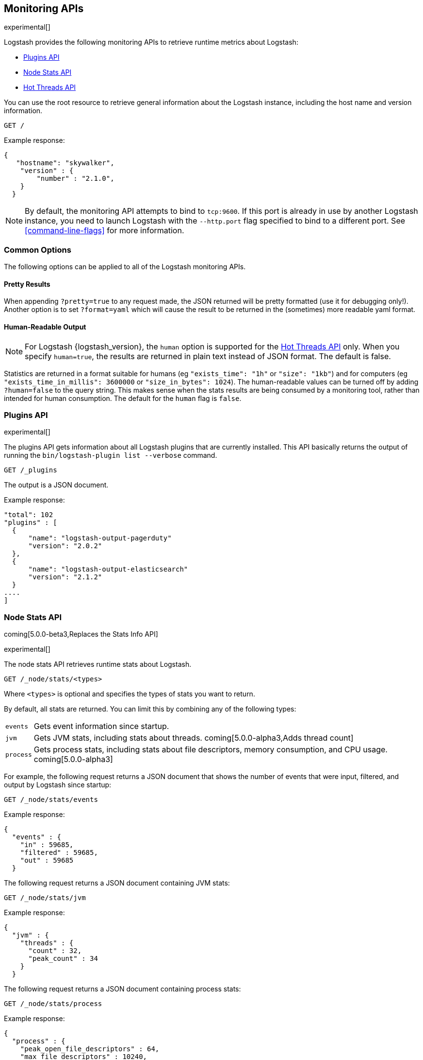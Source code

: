 [[monitoring]]
== Monitoring APIs

experimental[]

Logstash provides the following monitoring APIs to retrieve runtime metrics
about Logstash:

* <<plugins-api>>
* <<stats-info-api>>
* <<hot-threads-api>>


You can use the root resource to retrieve general information about the Logstash instance, including
the host name and version information.

[source,js]
--------------------------------------------------
GET /
--------------------------------------------------

Example response:

[source,js]
--------------------------------------------------
{
   "hostname": "skywalker",
    "version" : {
        "number" : "2.1.0",       
    }
  }
--------------------------------------------------

NOTE: By default, the monitoring API attempts to bind to `tcp:9600`. If this port is already in use by another Logstash
instance, you need to launch Logstash with the `--http.port` flag specified to bind to a different port. See 
<<command-line-flags>> for more information.

[float]
[[monitoring-common-options]]
=== Common Options

The following options can be applied to all of the Logstash monitoring APIs.

[float]
==== Pretty Results

When appending `?pretty=true` to any request made, the JSON returned
will be pretty formatted (use it for debugging only!). Another option is
to set `?format=yaml` which will cause the result to be returned in the
(sometimes) more readable yaml format.

[float]
==== Human-Readable Output

NOTE: For Logstash {logstash_version}, the `human` option is supported for the <<hot-threads-api>>
only. When you specify `human=true`, the results are returned in plain text instead of
JSON format. The default is false.

Statistics are returned in a format suitable for humans
(eg `"exists_time": "1h"` or `"size": "1kb"`) and for computers
(eg `"exists_time_in_millis": 3600000` or `"size_in_bytes": 1024`).
The human-readable values can be turned off by adding `?human=false`
to the query string. This makes sense when the stats results are
being consumed by a monitoring tool, rather than intended for human
consumption.  The default for the `human` flag is
`false`.

[[plugins-api]]
=== Plugins API

experimental[]

The plugins API gets information about all Logstash plugins that are currently installed.
This API basically returns the output of running the `bin/logstash-plugin list --verbose` command.

[source,js]
--------------------------------------------------
GET /_plugins
--------------------------------------------------

The output is a JSON document.

Example response:

[source,js]
--------------------------------------------------
"total": 102
"plugins" : [
  {
      "name": "logstash-output-pagerduty"
      "version": "2.0.2"
  },
  {
      "name": "logstash-output-elasticsearch"
      "version": "2.1.2"
  }
....
] 
--------------------------------------------------

[[stats-info-api]]
=== Node Stats API

coming[5.0.0-beta3,Replaces the Stats Info API]

experimental[]

The node stats API retrieves runtime stats about Logstash. 

// COMMENTED OUT until Logstash supports multiple pipelines: To retrieve all stats for the Logstash instance, use the `_node/stats` endpoint:

[source,js]
--------------------------------------------------
GET /_node/stats/<types>
--------------------------------------------------

////
COMMENTED OUT until Logstash supports multiple pipelines: To retrieve all stats per pipeline, use the `_pipelines/stats` endpoint:

[source,js]
--------------------------------------------------
GET /_pipelines/stats/<types>
--------------------------------------------------
////

Where `<types>` is optional and specifies the types of stats you want to return.

By default, all stats are returned. You can limit this by combining any of the following types: 

[horizontal]
`events`::
Gets event information since startup. 
`jvm`::
Gets JVM stats, including stats about threads. coming[5.0.0-alpha3,Adds thread count]
`process`::
Gets process stats, including stats about file descriptors, memory consumption, and CPU usage. coming[5.0.0-alpha3]   

For example, the following request returns a JSON document that shows the number of events
that were input, filtered, and output by Logstash since startup:

[source,js]
--------------------------------------------------
GET /_node/stats/events
--------------------------------------------------

Example response:

[source,js]
--------------------------------------------------
{
  "events" : {
    "in" : 59685,
    "filtered" : 59685,
    "out" : 59685
  }
--------------------------------------------------

The following request returns a JSON document containing JVM stats:

[source,js]
--------------------------------------------------
GET /_node/stats/jvm
--------------------------------------------------

Example response:

[source,js]
--------------------------------------------------
{
  "jvm" : {
    "threads" : {
      "count" : 32,
      "peak_count" : 34
    }
  }
--------------------------------------------------

The following request returns a JSON document containing process stats: 

[source,js]
--------------------------------------------------
GET /_node/stats/process
--------------------------------------------------

Example response:

[source,js]
--------------------------------------------------
{
  "process" : {
    "peak_open_file_descriptors" : 64,
    "max_file_descriptors" : 10240,
    "open_file_descriptors" : 64,
    "mem" : {
      "total_virtual_in_bytes" : 5278068736
    },
    "cpu" : {
      "total_in_millis" : 103290097000,
      "percent" : 0
    }
  }
--------------------------------------------------

See <<monitoring-common-options, Common Options>> for a list of options that can be applied to all
Logstash monitoring APIs.


[[hot-threads-api]]
=== Hot Threads API

experimental[]

The hot threads API gets the current hot threads for Logstash. A hot thread is a
Java thread that has high CPU usage and executes for a longer than normal period
of time.

[source,js]
--------------------------------------------------
GET /_node/hot_threads
--------------------------------------------------

The output is a JSON document that contains a breakdown of the top hot threads for
Logstash. The parameters allowed are:

[horizontal]
`threads`:: 	        The number of hot threads to return. The default is 3. 
`human`:: 	            If true, returns plain text instead of JSON format. The default is false. 
`ignore_idle_threads`:: If true, does not return idle threads. The default is true.

Example response:

[source,js]
--------------------------------------------------
{
  "hostname" : "Example-MBP-2",
  "time" : "2016-03-08T17:58:18-08:00",
  "busiest_threads" : 3,
  "threads" : [ {
    "name" : "LogStash::Runner",
    "percent_of_cpu_time" : 16.93,
    "state" : "timed_waiting",
    "traces" : "\t\tjava.lang.Object.wait(Native Method)\n\t\tjava.lang.Thread.join(Thread.java:1253)\n\t\torg.jruby.internal.runtime.NativeThread.join(NativeThread.java:75)\n\t\torg.jruby.RubyThread.join(RubyThread.java:697)\n\t\torg.jruby.RubyThread$INVOKER$i$0$1$join.call(RubyThread$INVOKER$i$0$1$join.gen)\n\t\torg.jruby.internal.runtime.methods.JavaMethod$JavaMethodN.call(JavaMethod.java:663)\n\t\torg.jruby.internal.runtime.methods.DynamicMethod.call(DynamicMethod.java:198)\n\t\torg.jruby.runtime.callsite.CachingCallSite.cacheAndCall(CachingCallSite.java:306)\n\t\torg.jruby.runtime.callsite.CachingCallSite.call(CachingCallSite.java:136)\n\t\torg.jruby.ast.CallNoArgNode.interpret(CallNoArgNode.java:60)\n"
  }, {
    "name" : "Api Webserver",
    "percent_of_cpu_time" : 0.39,
    "state" : "timed_waiting",
    "traces" : "\t\tjava.lang.Object.wait(Native Method)\n\t\tjava.lang.Thread.join(Thread.java:1253)\n\t\torg.jruby.internal.runtime.NativeThread.join(NativeThread.java:75)\n\t\torg.jruby.RubyThread.join(RubyThread.java:697)\n\t\torg.jruby.RubyThread$INVOKER$i$0$1$join.call(RubyThread$INVOKER$i$0$1$join.gen)\n\t\torg.jruby.internal.runtime.methods.JavaMethod$JavaMethodN.call(JavaMethod.java:663)\n\t\torg.jruby.internal.runtime.methods.DynamicMethod.call(DynamicMethod.java:198)\n\t\torg.jruby.runtime.callsite.CachingCallSite.cacheAndCall(CachingCallSite.java:306)\n\t\torg.jruby.runtime.callsite.CachingCallSite.call(CachingCallSite.java:136)\n\t\torg.jruby.ast.CallNoArgNode.interpret(CallNoArgNode.java:60)\n"
  }, {
    "name" : "Ruby-0-Thread-13",
    "percent_of_cpu_time" : 0.15,
    "state" : "timed_waiting",
    "path" : "/Users/suyog/ws/elastic/logstash/build/logstash-3.0.0.dev/vendor/local_gems/f5685da5/logstash-core-3.0.0.dev-java/lib/logstash/pipeline.rb:496",
    "traces" : "\t\tjava.lang.Object.wait(Native Method)\n\t\torg.jruby.RubyThread.sleep(RubyThread.java:1002)\n\t\torg.jruby.RubyKernel.sleep(RubyKernel.java:803)\n\t\torg.jruby.RubyKernel$INVOKER$s$0$1$sleep.call(RubyKernel$INVOKER$s$0$1$sleep.gen)\n\t\torg.jruby.internal.runtime.methods.JavaMethod$JavaMethodN.call(JavaMethod.java:667)\n\t\torg.jruby.internal.runtime.methods.DynamicMethod.call(DynamicMethod.java:206)\n\t\torg.jruby.runtime.callsite.CachingCallSite.call(CachingCallSite.java:168)\n\t\torg.jruby.ast.FCallOneArgNode.interpret(FCallOneArgNode.java:36)\n\t\torg.jruby.ast.NewlineNode.interpret(NewlineNode.java:105)\n\t\torg.jruby.ast.BlockNode.interpret(BlockNode.java:71)\n"
  } ]
--------------------------------------------------

You can use the `?human` parameter to return the document in a human-readable format.

[source,js]
--------------------------------------------------
GET /_node/hot_threads?human=true
--------------------------------------------------

Example of a human-readable response: 

[source,js]
--------------------------------------------------
::: {Ringo Kid}{Gv3UrzR3SqmPQIgfG4qJMA}{127.0.0.1}{127.0.0.1:9300}
   Hot threads at 2016-01-13T16:55:49.988Z, interval=500ms, busiestThreads=3, ignoreIdleThreads=true:

    0.0% (216micros out of 500ms) cpu usage by thread 'elasticsearch[Ringo Kid][transport_client_timer][T#1]{Hashed wheel timer #1}'
     10/10 snapshots sharing following 5 elements
       java.lang.Thread.sleep(Native Method)
       org.jboss.netty.util.HashedWheelTimer$Worker.waitForNextTick(HashedWheelTimer.java:445)
       org.jboss.netty.util.HashedWheelTimer$Worker.run(HashedWheelTimer.java:364)
       org.jboss.netty.util.ThreadRenamingRunnable.run(ThreadRenamingRunnable.java:108)
       java.lang.Thread.run(Thread.java:745)

    0.0% (216micros out of 500ms) cpu usage by thread 'elasticsearch[Ringo Kid][transport_client_timer][T#1]{Hashed wheel timer #1}'
     10/10 snapshots sharing following 5 elements
       java.lang.Thread.sleep(Native Method)
       org.jboss.netty.util.HashedWheelTimer$Worker.waitForNextTick(HashedWheelTimer.java:445)
       org.jboss.netty.util.HashedWheelTimer$Worker.run(HashedWheelTimer.java:364)
       org.jboss.netty.util.ThreadRenamingRunnable.run(ThreadRenamingRunnable.java:108)
       java.lang.Thread.run(Thread.java:745)
--------------------------------------------------

See <<monitoring-common-options, Common Options>> for a list of options that can be applied to all
Logstash monitoring APIs.
